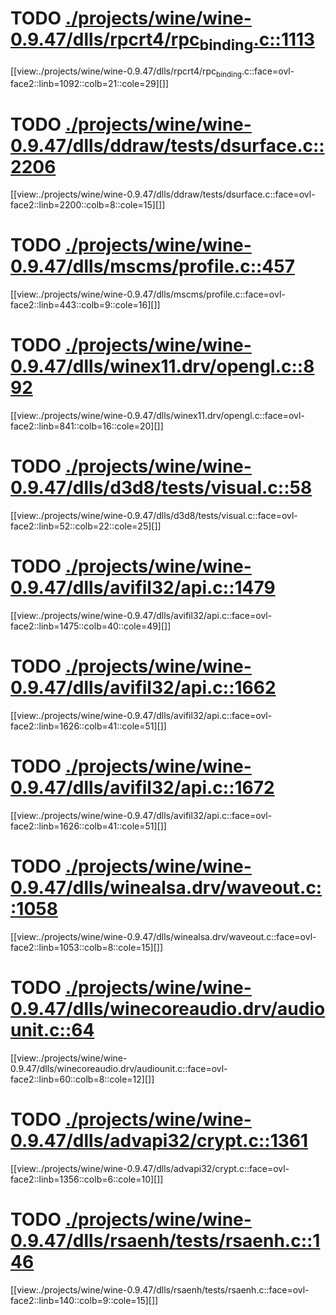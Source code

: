 * TODO [[view:./projects/wine/wine-0.9.47/dlls/rpcrt4/rpc_binding.c::face=ovl-face1::linb=1113::colb=25::cole=33][ ./projects/wine/wine-0.9.47/dlls/rpcrt4/rpc_binding.c::1113]]
[[view:./projects/wine/wine-0.9.47/dlls/rpcrt4/rpc_binding.c::face=ovl-face2::linb=1092::colb=21::cole=29][]]
* TODO [[view:./projects/wine/wine-0.9.47/dlls/ddraw/tests/dsurface.c::face=ovl-face1::linb=2206::colb=8::cole=15][ ./projects/wine/wine-0.9.47/dlls/ddraw/tests/dsurface.c::2206]]
[[view:./projects/wine/wine-0.9.47/dlls/ddraw/tests/dsurface.c::face=ovl-face2::linb=2200::colb=8::cole=15][]]
* TODO [[view:./projects/wine/wine-0.9.47/dlls/mscms/profile.c::face=ovl-face1::linb=457::colb=32::cole=39][ ./projects/wine/wine-0.9.47/dlls/mscms/profile.c::457]]
[[view:./projects/wine/wine-0.9.47/dlls/mscms/profile.c::face=ovl-face2::linb=443::colb=9::cole=16][]]
* TODO [[view:./projects/wine/wine-0.9.47/dlls/winex11.drv/opengl.c::face=ovl-face1::linb=892::colb=7::cole=11][ ./projects/wine/wine-0.9.47/dlls/winex11.drv/opengl.c::892]]
[[view:./projects/wine/wine-0.9.47/dlls/winex11.drv/opengl.c::face=ovl-face2::linb=841::colb=16::cole=20][]]
* TODO [[view:./projects/wine/wine-0.9.47/dlls/d3d8/tests/visual.c::face=ovl-face1::linb=58::colb=22::cole=25][ ./projects/wine/wine-0.9.47/dlls/d3d8/tests/visual.c::58]]
[[view:./projects/wine/wine-0.9.47/dlls/d3d8/tests/visual.c::face=ovl-face2::linb=52::colb=22::cole=25][]]
* TODO [[view:./projects/wine/wine-0.9.47/dlls/avifil32/api.c::face=ovl-face1::linb=1479::colb=6::cole=15][ ./projects/wine/wine-0.9.47/dlls/avifil32/api.c::1479]]
[[view:./projects/wine/wine-0.9.47/dlls/avifil32/api.c::face=ovl-face2::linb=1475::colb=40::cole=49][]]
* TODO [[view:./projects/wine/wine-0.9.47/dlls/avifil32/api.c::face=ovl-face1::linb=1662::colb=32::cole=42][ ./projects/wine/wine-0.9.47/dlls/avifil32/api.c::1662]]
[[view:./projects/wine/wine-0.9.47/dlls/avifil32/api.c::face=ovl-face2::linb=1626::colb=41::cole=51][]]
* TODO [[view:./projects/wine/wine-0.9.47/dlls/avifil32/api.c::face=ovl-face1::linb=1672::colb=8::cole=18][ ./projects/wine/wine-0.9.47/dlls/avifil32/api.c::1672]]
[[view:./projects/wine/wine-0.9.47/dlls/avifil32/api.c::face=ovl-face2::linb=1626::colb=41::cole=51][]]
* TODO [[view:./projects/wine/wine-0.9.47/dlls/winealsa.drv/waveout.c::face=ovl-face1::linb=1058::colb=8::cole=15][ ./projects/wine/wine-0.9.47/dlls/winealsa.drv/waveout.c::1058]]
[[view:./projects/wine/wine-0.9.47/dlls/winealsa.drv/waveout.c::face=ovl-face2::linb=1053::colb=8::cole=15][]]
* TODO [[view:./projects/wine/wine-0.9.47/dlls/winecoreaudio.drv/audiounit.c::face=ovl-face1::linb=64::colb=8::cole=12][ ./projects/wine/wine-0.9.47/dlls/winecoreaudio.drv/audiounit.c::64]]
[[view:./projects/wine/wine-0.9.47/dlls/winecoreaudio.drv/audiounit.c::face=ovl-face2::linb=60::colb=8::cole=12][]]
* TODO [[view:./projects/wine/wine-0.9.47/dlls/advapi32/crypt.c::face=ovl-face1::linb=1361::colb=16::cole=20][ ./projects/wine/wine-0.9.47/dlls/advapi32/crypt.c::1361]]
[[view:./projects/wine/wine-0.9.47/dlls/advapi32/crypt.c::face=ovl-face2::linb=1356::colb=6::cole=10][]]
* TODO [[view:./projects/wine/wine-0.9.47/dlls/rsaenh/tests/rsaenh.c::face=ovl-face1::linb=146::colb=9::cole=15][ ./projects/wine/wine-0.9.47/dlls/rsaenh/tests/rsaenh.c::146]]
[[view:./projects/wine/wine-0.9.47/dlls/rsaenh/tests/rsaenh.c::face=ovl-face2::linb=140::colb=9::cole=15][]]
